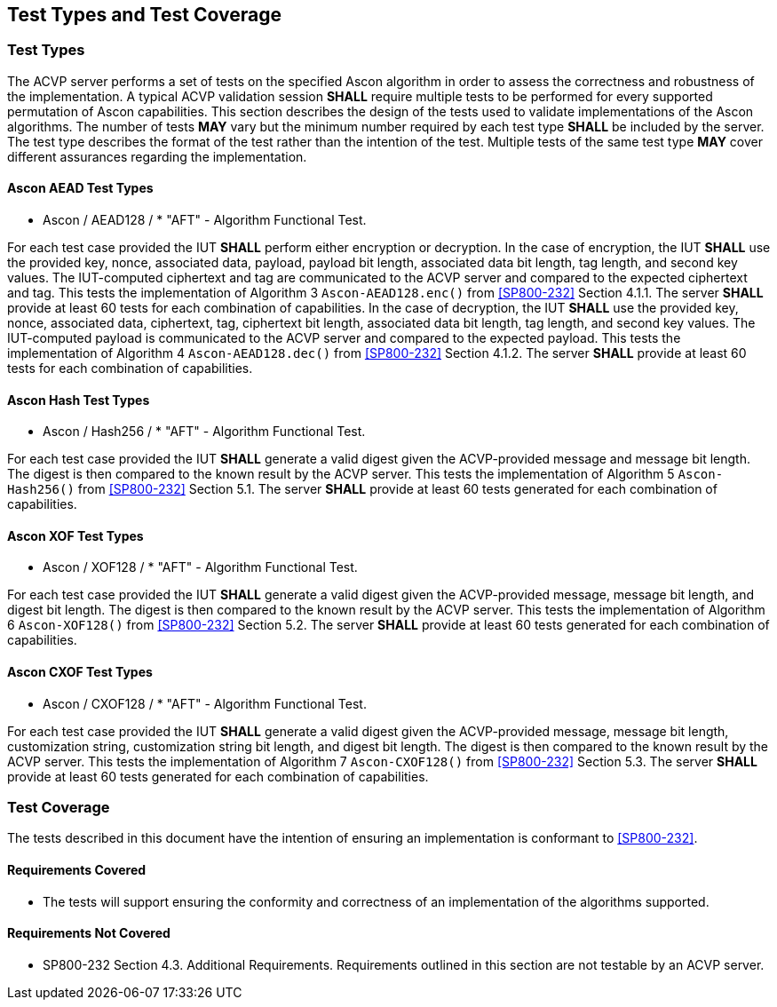 
[#testtypes]
== Test Types and Test Coverage

[#ttypes]
=== Test Types

The ACVP server performs a set of tests on the specified Ascon algorithm in order to assess the correctness and robustness of the implementation. A typical ACVP validation session *SHALL* require multiple tests to be performed for every supported permutation of Ascon capabilities. This section describes the design of the tests used to validate implementations of the Ascon algorithms. The number of tests *MAY* vary but the minimum number required by each test type *SHALL* be included by the server. The test type describes the format of the test rather than the intention of the test. Multiple tests of the same test type *MAY* cover different assurances regarding the implementation. 

==== Ascon AEAD Test Types

* Ascon / AEAD128 / * "AFT" - Algorithm Functional Test. 

For each test case provided the IUT *SHALL* perform either encryption or decryption. In the case of encryption, the IUT *SHALL* use the provided key, nonce, associated data, payload, payload bit length, associated data bit length, tag length, and second key values. The IUT-computed ciphertext and tag are communicated to the ACVP server and compared to the expected ciphertext and tag. This tests the implementation of Algorithm 3 `Ascon-AEAD128.enc()` from <<SP800-232>> Section 4.1.1. The server *SHALL* provide at least 60 tests for each combination of capabilities. In the case of decryption, the IUT *SHALL* use the provided key, nonce, associated data, ciphertext, tag, ciphertext bit length, associated data bit length, tag length, and second key values. The IUT-computed payload is communicated to the ACVP server and compared to the expected payload. This tests the implementation of Algorithm 4 `Ascon-AEAD128.dec()` from <<SP800-232>> Section 4.1.2. The server *SHALL* provide at least 60 tests for each combination of capabilities.

==== Ascon Hash Test Types

* Ascon / Hash256 / * "AFT" - Algorithm Functional Test. 

For each test case provided the IUT *SHALL* generate a valid digest given the ACVP-provided message and message bit length. The digest is then compared to the known result by the ACVP server. This tests the implementation of Algorithm 5 `Ascon-Hash256()` from <<SP800-232>> Section 5.1. The server *SHALL* provide at least 60 tests generated for each combination of capabilities.

==== Ascon XOF Test Types

* Ascon / XOF128 / * "AFT" - Algorithm Functional Test. 

For each test case provided the IUT *SHALL* generate a valid digest given the ACVP-provided message, message bit length, and digest bit length. The digest is then compared to the known result by the ACVP server. This tests the implementation of Algorithm 6 `Ascon-XOF128()` from <<SP800-232>> Section 5.2. The server *SHALL* provide at least 60 tests generated for each combination of capabilities.

==== Ascon CXOF Test Types

* Ascon / CXOF128 / * "AFT" - Algorithm Functional Test. 

For each test case provided the IUT *SHALL* generate a valid digest given the ACVP-provided message, message bit length, customization string, customization string bit length, and digest bit length. The digest is then compared to the known result by the ACVP server. This tests the implementation of Algorithm 7 `Ascon-CXOF128()` from <<SP800-232>> Section 5.3. The server *SHALL* provide at least 60 tests generated for each combination of capabilities.

[[test_coverage]]
=== Test Coverage

The tests described in this document have the intention of ensuring an implementation is conformant to <<SP800-232>>.

[[requirements_covered]]
==== Requirements Covered

* The tests will support ensuring the conformity and correctness of an implementation of the algorithms supported. 

[[requirements_not_covered]]
==== Requirements Not Covered

* SP800-232 Section 4.3. Additional Requirements. Requirements outlined in this section are not testable by an ACVP server.
